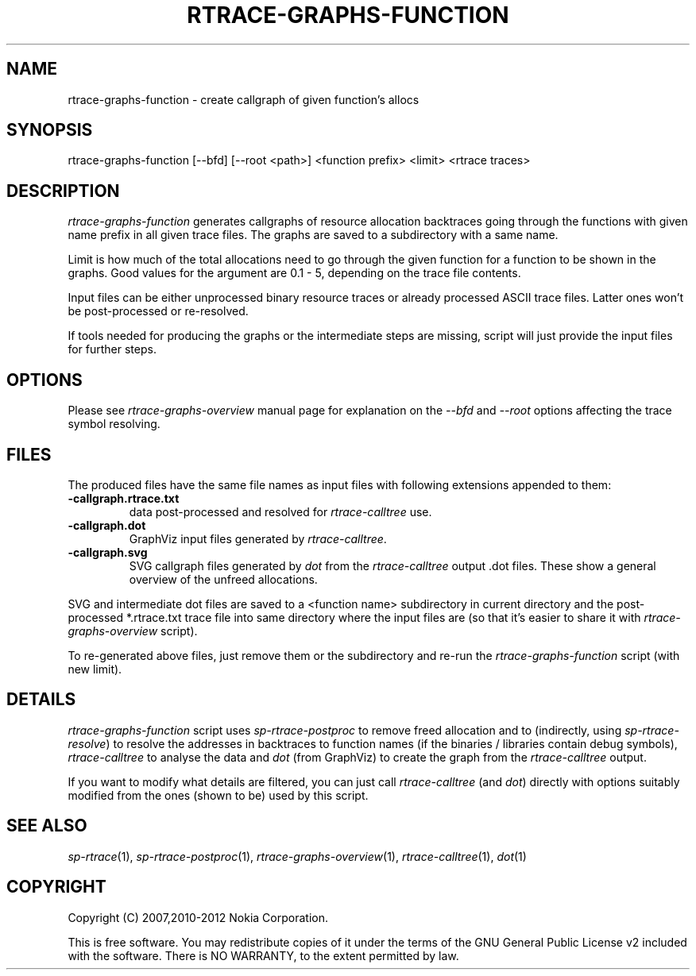 .TH RTRACE-GRAPHS-FUNCTION 1 "2012-06-05" "sp-rtrace"
.SH NAME
rtrace-graphs-function - create callgraph of given function's allocs
.SH SYNOPSIS
rtrace-graphs-function [--bfd] [--root <path>] <function prefix> <limit> <rtrace traces>
.SH DESCRIPTION
\fIrtrace-graphs-function\fP generates callgraphs of resource allocation
backtraces going through the functions with given name prefix in all
given trace files. The graphs are saved to a subdirectory with a same
name.
.PP
Limit is how much of the total allocations need to go through the given
function for a function to be shown in the graphs.  Good values for
the argument are 0.1 - 5, depending on the trace file contents.
.PP
Input files can be either unprocessed binary resource traces or
already processed ASCII trace files.  Latter ones won't be
post-processed or re-resolved.
.PP
If tools needed for producing the graphs or the intermediate steps are
missing, script will just provide the input files for further steps.
.SH OPTIONS
Please see \fIrtrace-graphs-overview\fP manual page for explanation
on the \fI--bfd\fP and \fI--root\fP options affecting the trace symbol
resolving.
.SH FILES
The produced files have the same file names as input files with
following extensions appended to them:
.TP
.B -callgraph.rtrace.txt
data post-processed and resolved for \fIrtrace-calltree\fP use.
.TP
.B -callgraph.dot
GraphViz input files generated by \fIrtrace-calltree\fP.
.TP
.B -callgraph.svg
SVG callgraph files generated by \fIdot\fP from
the \fIrtrace-calltree\fP output .dot files.  These show
a general overview of the unfreed allocations.
.PP
SVG and intermediate dot files are saved to a <function name>
subdirectory in current directory and the post-processed *.rtrace.txt
trace file into same directory where the input files are (so that it's
easier to share it with \fIrtrace-graphs-overview\fP script).
.PP
To re-generated above files, just remove them or the subdirectory
and re-run the \fIrtrace-graphs-function\fP script (with new limit).
.SH DETAILS
\fIrtrace-graphs-function\fP script uses \fIsp-rtrace-postproc\fP to
remove freed allocation and to (indirectly, using \fIsp-rtrace-resolve\fP)
to resolve the addresses in backtraces to function names (if the binaries
/ libraries contain debug symbols), \fIrtrace-calltree\fP to analyse
the data and \fIdot\fP (from GraphViz) to create the graph from
the \fIrtrace-calltree\fP output.
.PP
If you want to modify what details are filtered, you can just call
\fIrtrace-calltree\fP (and \fIdot\fP) directly with options suitably
modified from the ones (shown to be) used by this script.
.SH SEE ALSO
.IR sp-rtrace (1),
.IR sp-rtrace-postproc (1),
.IR rtrace-graphs-overview (1),
.IR rtrace-calltree (1),
.IR dot (1)
.SH COPYRIGHT
Copyright (C) 2007,2010-2012 Nokia Corporation.
.PP
This is free software.  You may redistribute copies of it under the
terms of the GNU General Public License v2 included with the software.
There is NO WARRANTY, to the extent permitted by law.
